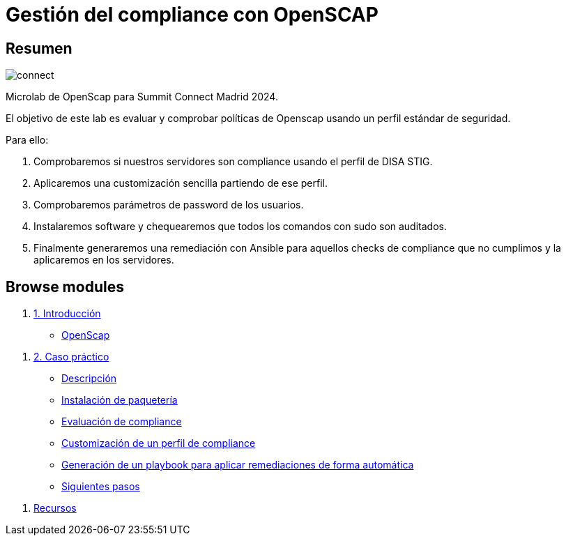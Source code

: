 = Gestión del compliance con OpenSCAP
:page-layout: home
:!sectids:

[.text-center.strong]
== Resumen

image::connect.png[]

Microlab de OpenScap para Summit Connect Madrid 2024.

El objetivo de este lab es evaluar y comprobar políticas de Openscap usando un perfil estándar de seguridad. 

Para ello:

1. Comprobaremos si nuestros servidores son compliance usando el perfil de DISA STIG. 
2. Aplicaremos una customización sencilla partiendo de ese perfil.
3. Comprobaremos parámetros de password de los usuarios.
4. Instalaremos software y chequearemos que todos los comandos con sudo son auditados. 
5. Finalmente generaremos una remediación con Ansible para aquellos checks de compliance que no cumplimos y la aplicaremos en los servidores. 

[.tiles.browse]
== Browse modules

[.tile]
. xref:01-introduccion.adoc[1. Introducción]
* xref:01-setup.adoc#openscap[OpenScap]

[.tile]
. xref:02-caso-practico.adoc[2. Caso práctico]
* xref:02-caso-practico.adoc#descripcion[Descripción]
* xref:02-caso-practico.adoc#instalacion[Instalación de paquetería]
* xref:02-caso-practico.adoc#evaluacion[Evaluación de compliance]
* xref:02-caso-practico.adoc#customizacion[Customización de un perfil de compliance]
* xref:02-caso-practico.adoc#ansible[Generación de un playbook para aplicar remediaciones de forma automática]
* xref:02-caso-practico.adoc#next[Siguientes pasos]

[.tile]
. xref:03-resources.adoc[Recursos]

